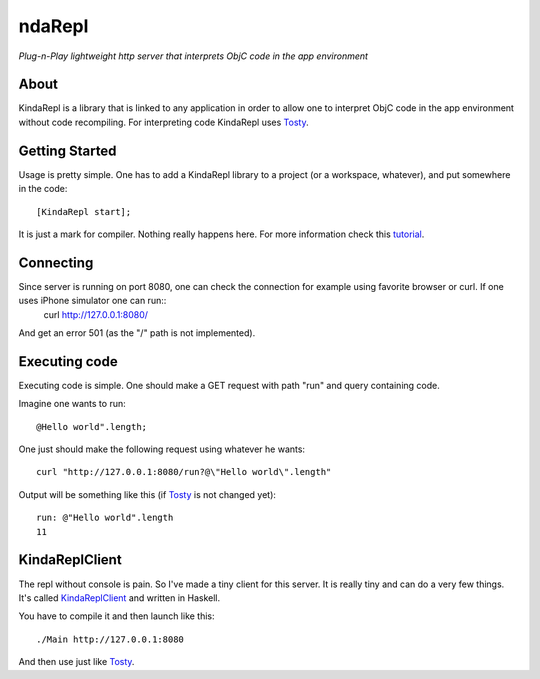 ndaRepl
=========

*Plug-n-Play lightweight http server that interprets ObjC code in the app environment*


About
-----

KindaRepl is a library that is linked to any application in order to allow one to interpret ObjC code in the app environment without code recompiling. For interpreting code KindaRepl uses Tosty_.

.. _Tosty: https://github.com/leonardvandriel/Tosti

Getting Started
---------------

Usage is pretty simple. One has to add a KindaRepl library to a project (or a workspace, whatever), and put somewhere in the code::

    [KindaRepl start];

It is just a mark for compiler. Nothing really happens here. For more information check this tutorial_.

.. _tutorial: http://tech.radialpoint.com/2014/02/13/ios-frameworks-initializing-yourself-in-0-lines-of-code/

Connecting
----------

Since server is running on port 8080, one can check the connection for example using favorite browser or curl. If one uses iPhone simulator one can run::
    curl http://127.0.0.1:8080/

And get an error 501 (as the "/" path is not implemented).

Executing code
--------------

Executing code is simple. One should make a GET request with path "run" and query containing code.

Imagine one wants to run::

    @Hello world".length;


One just should make the following request using whatever he wants::

    curl "http://127.0.0.1:8080/run?@\"Hello world\".length"

Output will be something like this (if Tosty_ is not changed yet)::

    run: @"Hello world".length
    11

KindaReplClient
---------------

The repl without console is pain. So I've made a tiny client for this server. It is really tiny and can do a very few things. It's called KindaReplClient_ and written in Haskell.

.. _KindaReplClient: https://github.com/Tanchey/KindaReplClient

You have to compile it and then launch like this::

    ./Main http://127.0.0.1:8080

And then use just like Tosty_.

